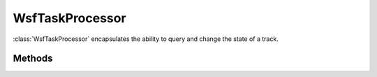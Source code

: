 .. ****************************************************************************
.. CUI
..
.. The Advanced Framework for Simulation, Integration, and Modeling (AFSIM)
..
.. The use, dissemination or disclosure of data in this file is subject to
.. limitation or restriction. See accompanying README and LICENSE for details.
.. ****************************************************************************

WsfTaskProcessor
----------------

.. class:: WsfTaskProcessor inherits WsfTaskManager


:class:`WsfTaskProcessor` encapsulates the ability to query and change the state of a track.

Methods
=======

.. method:: int CountInState(string aStateName)
   
   Return the number of tracks that are in the state indicated by "aStateName'.

.. method:: Array<WsfLocalTrack> TracksInState(string aStateName)
   
   Return the list of tracks that are in the state indicated by "aStateName'.

.. method:: void EnterState(WsfTrackId aTrackId, string aStateName)
   
   Force an immediate transition into state indicated by "aStateName' for the track represented by track ID "aTrackId'.

.. method:: string StateOfTrack(WsfTrackId aTrackId)
   
   Return the state the the track indicated by 'aTrackId' currently resides in.

.. method:: void SetEvaluationInterval(double aTimeInterval)
   
   Dynamically changes the evaluation interval to the value indicated by 'aTimeInterval' for the current task processor.

.. method:: void SetTransitionTime(double aTransitionTime)
   
   Sets the time to required to transition into the next state, if a transition is to occur. This can be used to cause a
   delay to simulate processing or thought time.

